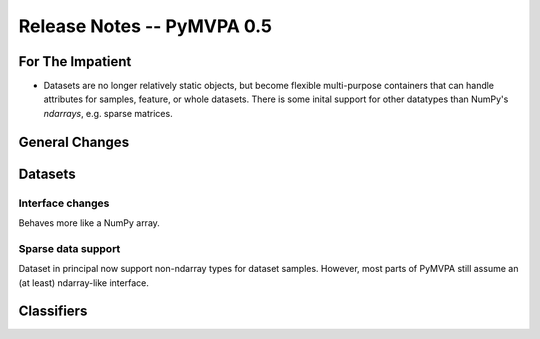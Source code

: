 .. -*- mode: rst; fill-column: 78; indent-tabs-mode: nil -*-
.. ex: set sts=4 ts=4 sw=4 et tw=79:
  ### ### ### ### ### ### ### ### ### ### ### ### ### ### ### ### ### ### ###
  #
  #   See COPYING file distributed along with the PyMVPA package for the
  #   copyright and license terms.
  #
  ### ### ### ### ### ### ### ### ### ### ### ### ### ### ### ### ### ### ###


.. index:: release notes
.. _chap_release_notes_0.5:

***************************
Release Notes -- PyMVPA 0.5
***************************

For The Impatient
=================

* Datasets are no longer relatively static objects, but become flexible
  multi-purpose containers that can handle attributes for samples, feature,
  or whole datasets. There is some inital support for other datatypes than
  NumPy's `ndarrays`, e.g. sparse matrices.

General Changes
===============

Datasets
========

Interface changes
-----------------

Behaves more like a NumPy array.


Sparse data support
-------------------

Dataset in principal now support non-ndarray types for dataset samples. However,
most parts of PyMVPA still assume an (at least) ndarray-like interface.


Classifiers
===========
